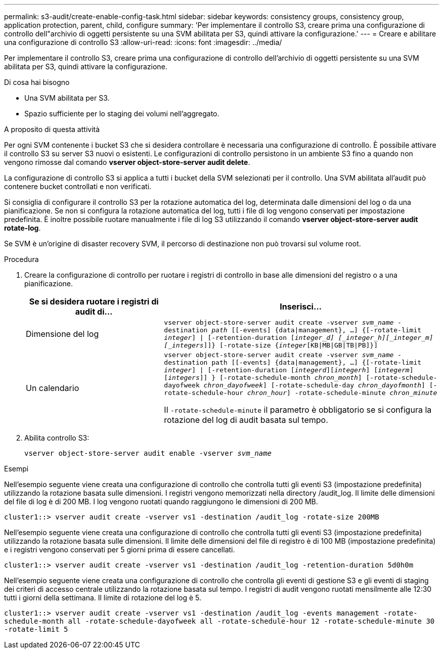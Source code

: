 ---
permalink: s3-audit/create-enable-config-task.html 
sidebar: sidebar 
keywords: consistency groups, consistency group, application protection, parent, child, configure 
summary: 'Per implementare il controllo S3, creare prima una configurazione di controllo dell"archivio di oggetti persistente su una SVM abilitata per S3, quindi attivare la configurazione.' 
---
= Creare e abilitare una configurazione di controllo S3
:allow-uri-read: 
:icons: font
:imagesdir: ../media/


[role="lead"]
Per implementare il controllo S3, creare prima una configurazione di controllo dell'archivio di oggetti persistente su una SVM abilitata per S3, quindi attivare la configurazione.

.Di cosa hai bisogno
* Una SVM abilitata per S3.
* Spazio sufficiente per lo staging dei volumi nell'aggregato.


.A proposito di questa attività
Per ogni SVM contenente i bucket S3 che si desidera controllare è necessaria una configurazione di controllo. È possibile attivare il controllo S3 su server S3 nuovi o esistenti. Le configurazioni di controllo persistono in un ambiente S3 fino a quando non vengono rimosse dal comando *vserver object-store-server audit delete*.

La configurazione di controllo S3 si applica a tutti i bucket della SVM selezionati per il controllo. Una SVM abilitata all'audit può contenere bucket controllati e non verificati.

Si consiglia di configurare il controllo S3 per la rotazione automatica del log, determinata dalle dimensioni del log o da una pianificazione. Se non si configura la rotazione automatica del log, tutti i file di log vengono conservati per impostazione predefinita. È inoltre possibile ruotare manualmente i file di log S3 utilizzando il comando *vserver object-store-server audit rotate-log*.

Se SVM è un'origine di disaster recovery SVM, il percorso di destinazione non può trovarsi sul volume root.

.Procedura
. Creare la configurazione di controllo per ruotare i registri di controllo in base alle dimensioni del registro o a una pianificazione.
+
[cols="2,4"]
|===
| Se si desidera ruotare i registri di audit di... | Inserisci... 


| Dimensione del log | `vserver object-store-server audit create -vserver _svm_name_ -destination _path_ [[-events] {data{vbar}management}, ...] {[-rotate-limit _integer_] {vbar} [-retention-duration [_integer_d] [_integer_h][_integer_m][_integers_]]} [-rotate-size {_integer_[KB{vbar}MB{vbar}GB{vbar}TB{vbar}PB]}]` 


| Un calendario  a| 
`vserver object-store-server audit create -vserver _svm_name_ -destination path [[-events] {data{vbar}management}, ...] {[-rotate-limit _integer_] {vbar} [-retention-duration [_integerd_][_integerh_] [_integerm_][_integers_]] } [-rotate-schedule-month _chron_month_] [-rotate-schedule-dayofweek _chron_dayofweek_] [-rotate-schedule-day _chron_dayofmonth_] [-rotate-schedule-hour _chron_hour_] -rotate-schedule-minute _chron_minute_`

Il `-rotate-schedule-minute` il parametro è obbligatorio se si configura la rotazione del log di audit basata sul tempo.

|===
. Abilita controllo S3:
+
`vserver object-store-server audit enable -vserver _svm_name_`



.Esempi
Nell'esempio seguente viene creata una configurazione di controllo che controlla tutti gli eventi S3 (impostazione predefinita) utilizzando la rotazione basata sulle dimensioni. I registri vengono memorizzati nella directory /audit_log. Il limite delle dimensioni del file di log è di 200 MB. I log vengono ruotati quando raggiungono le dimensioni di 200 MB.

`cluster1::> vserver audit create -vserver vs1 -destination /audit_log -rotate-size 200MB`

Nell'esempio seguente viene creata una configurazione di controllo che controlla tutti gli eventi S3 (impostazione predefinita) utilizzando la rotazione basata sulle dimensioni. Il limite delle dimensioni del file di registro è di 100 MB (impostazione predefinita) e i registri vengono conservati per 5 giorni prima di essere cancellati.

`cluster1::> vserver audit create -vserver vs1 -destination /audit_log -retention-duration 5d0h0m`

Nell'esempio seguente viene creata una configurazione di controllo che controlla gli eventi di gestione S3 e gli eventi di staging dei criteri di accesso centrale utilizzando la rotazione basata sul tempo. I registri di audit vengono ruotati mensilmente alle 12:30 tutti i giorni della settimana. Il limite di rotazione del log è 5.

`cluster1::> vserver audit create -vserver vs1 -destination /audit_log -events management -rotate-schedule-month all -rotate-schedule-dayofweek all -rotate-schedule-hour 12 -rotate-schedule-minute 30 -rotate-limit 5`

